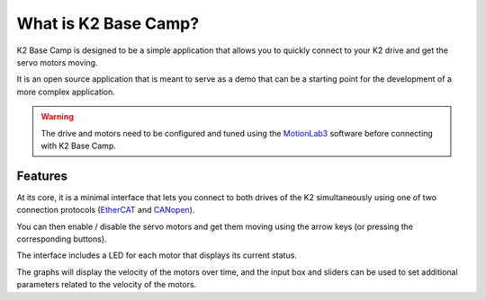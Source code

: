 *********************
What is K2 Base Camp?
*********************

K2 Base Camp is designed to be a simple application that allows you to quickly connect to your K2 drive and get the servo motors moving.

It is an open source application that is meant to serve as a demo that can be a starting point for the development of a more complex application.

.. WARNING::
    The drive and motors need to be configured and tuned using the `MotionLab3 <https://www.celeramotion.com/resources/videos/motionlab3-overview>`_ software before connecting with K2 Base Camp.

Features
========

At its core, it is a minimal interface that lets you connect to both drives of the K2 simultaneously using one of two connection protocols (`EtherCAT <https://en.wikipedia.org/wiki/EtherCAT>`_ and `CANopen <https://en.wikipedia.org/wiki/CANopen>`_).

You can then enable / disable the servo motors and get them moving using the arrow keys (or pressing the corresponding buttons).

The interface includes a LED for each motor that displays its current status.

The graphs will display the velocity of the motors over time, and the input box and sliders can be used to set additional parameters related to the velocity of the motors.